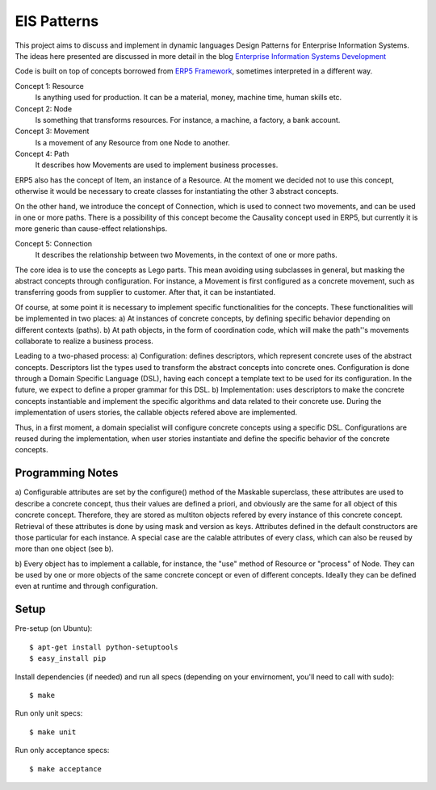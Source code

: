 EIS Patterns
============

This project aims to discuss and implement in dynamic languages Design
Patterns for Enterprise Information Systems. The ideas here presented are
discussed in more detail in the blog `Enterprise Information Systems Development
<http://eis-development.blogspot.com>`_

Code is built on top of concepts borrowed from `ERP5 Framework
<http://www.erp5.org>`_, sometimes interpreted in a different way.

Concept 1: Resource
  Is anything used for production. It can be a material, money, machine time,
  human skills etc.

Concept 2: Node
  Is something that transforms resources. For instance, a machine, a factory, a
  bank account.

Concept 3: Movement
  Is a movement of any Resource from one Node to another.

Concept 4: Path
  It describes how Movements are used to implement business processes.

ERP5 also has the concept of Item, an instance of a Resource. At the moment we
decided not to use this concept, otherwise it would be necessary to create classes
for instantiating the other 3 abstract concepts.

On the other hand, we introduce the concept of Connection, which is used to
connect two movements, and can be used in one or more paths. There is a possibility
of this concept become the Causality concept used in ERP5, but currently it is
more generic than cause-effect relationships.

Concept 5: Connection
  It describes the relationship between two Movements, in the context of one or
  more paths.

The core idea is to use the concepts as Lego parts. This mean avoiding using
subclasses in general, but masking the abstract concepts through configuration.
For instance, a Movement is first configured as a concrete movement, such as
transferring goods from supplier to customer. After that, it can be instantiated.

Of course, at some point it is necessary to implement specific functionalities
for the concepts. These functionalities will be implemented in two places:
a) At instances of concrete concepts, by defining specific behavior depending on
different contexts (paths).
b) At path objects, in the form of coordination code, which will make the path''s
movements collaborate to realize a business process.

Leading to a two-phased process:
a) Configuration: defines descriptors, which represent concrete uses of the
abstract concepts. Descriptors list the types used to transform the abstract
concepts into concrete ones. Configuration is done through a Domain Specific
Language (DSL), having each concept a template text to be used for its
configuration. In the future, we expect to define a proper grammar for this DSL.
b) Implementation: uses descriptors to make the concrete concepts instantiable
and implement the specific algorithms and data related to their concrete use.
During the implementation of users stories, the callable objects refered above
are implemented.

Thus, in a first moment, a domain specialist will configure concrete concepts
using a specific DSL. Configurations are reused during the implementation, when
user stories instantiate and define the specific behavior of the concrete
concepts.

Programming Notes
-----------------
a) Configurable attributes are set by the configure() method of the Maskable
superclass, these attributes are used to describe a concrete concept, thus their
values are defined a priori, and obviously are the same for all object of this
concrete concept. Therefore, they are stored as multiton objects refered by
every instance of this concrete concept. Retrieval of these attributes is done
by using mask and version as keys. Attributes defined in the default constructors
are those particular for each instance. A special case are the calable attributes
of every class, which can also be reused by more than one object (see b).

b) Every object has to implement a callable, for instance, the "use" method of
Resource or "process" of Node. They can be used by one or more objects of the
same concrete concept or even of different concepts. Ideally they can be defined
even at runtime and through configuration.


Setup
-----

Pre-setup (on Ubuntu)::

    $ apt-get install python-setuptools
    $ easy_install pip


Install dependencies (if needed) and run all specs (depending on your
envirnoment, you'll need to call with sudo)::

    $ make


Run only unit specs::

    $ make unit


Run only acceptance specs::

    $ make acceptance

